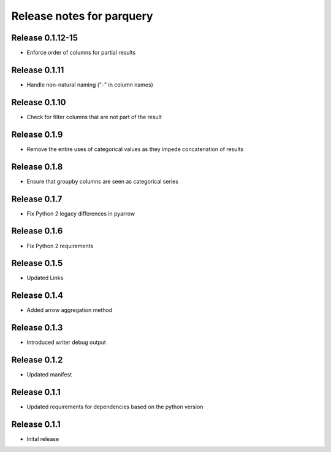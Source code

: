 ========================
Release notes for parquery
========================

Release  0.1.12-15
==============
- Enforce order of columns for partial results

Release  0.1.11
==============
- Handle non-natural naming ("-" in column names)

Release  0.1.10
==============
- Check for filter columns that are not part of the result

Release  0.1.9
==============
- Remove the entire uses of categorical values as they impede concatenation of results

Release  0.1.8
==============
- Ensure that groupby columns are seen as categorical series

Release  0.1.7
==============
- Fix Python 2 legacy differences in pyarrow

Release  0.1.6
==============
- Fix Python 2 requirements

Release  0.1.5
==============
- Updated Links

Release  0.1.4
==============
- Added arrow aggregation method

Release  0.1.3
==============
- Introduced writer debug output

Release  0.1.2
==============
- Updated manifest

Release  0.1.1
==============
- Updated requirements for dependencies based on the python version

Release  0.1.1
==============
- Inital release

.. Local Variables:
.. mode: rst
.. coding: utf-8
.. fill-column: 72
.. End:
